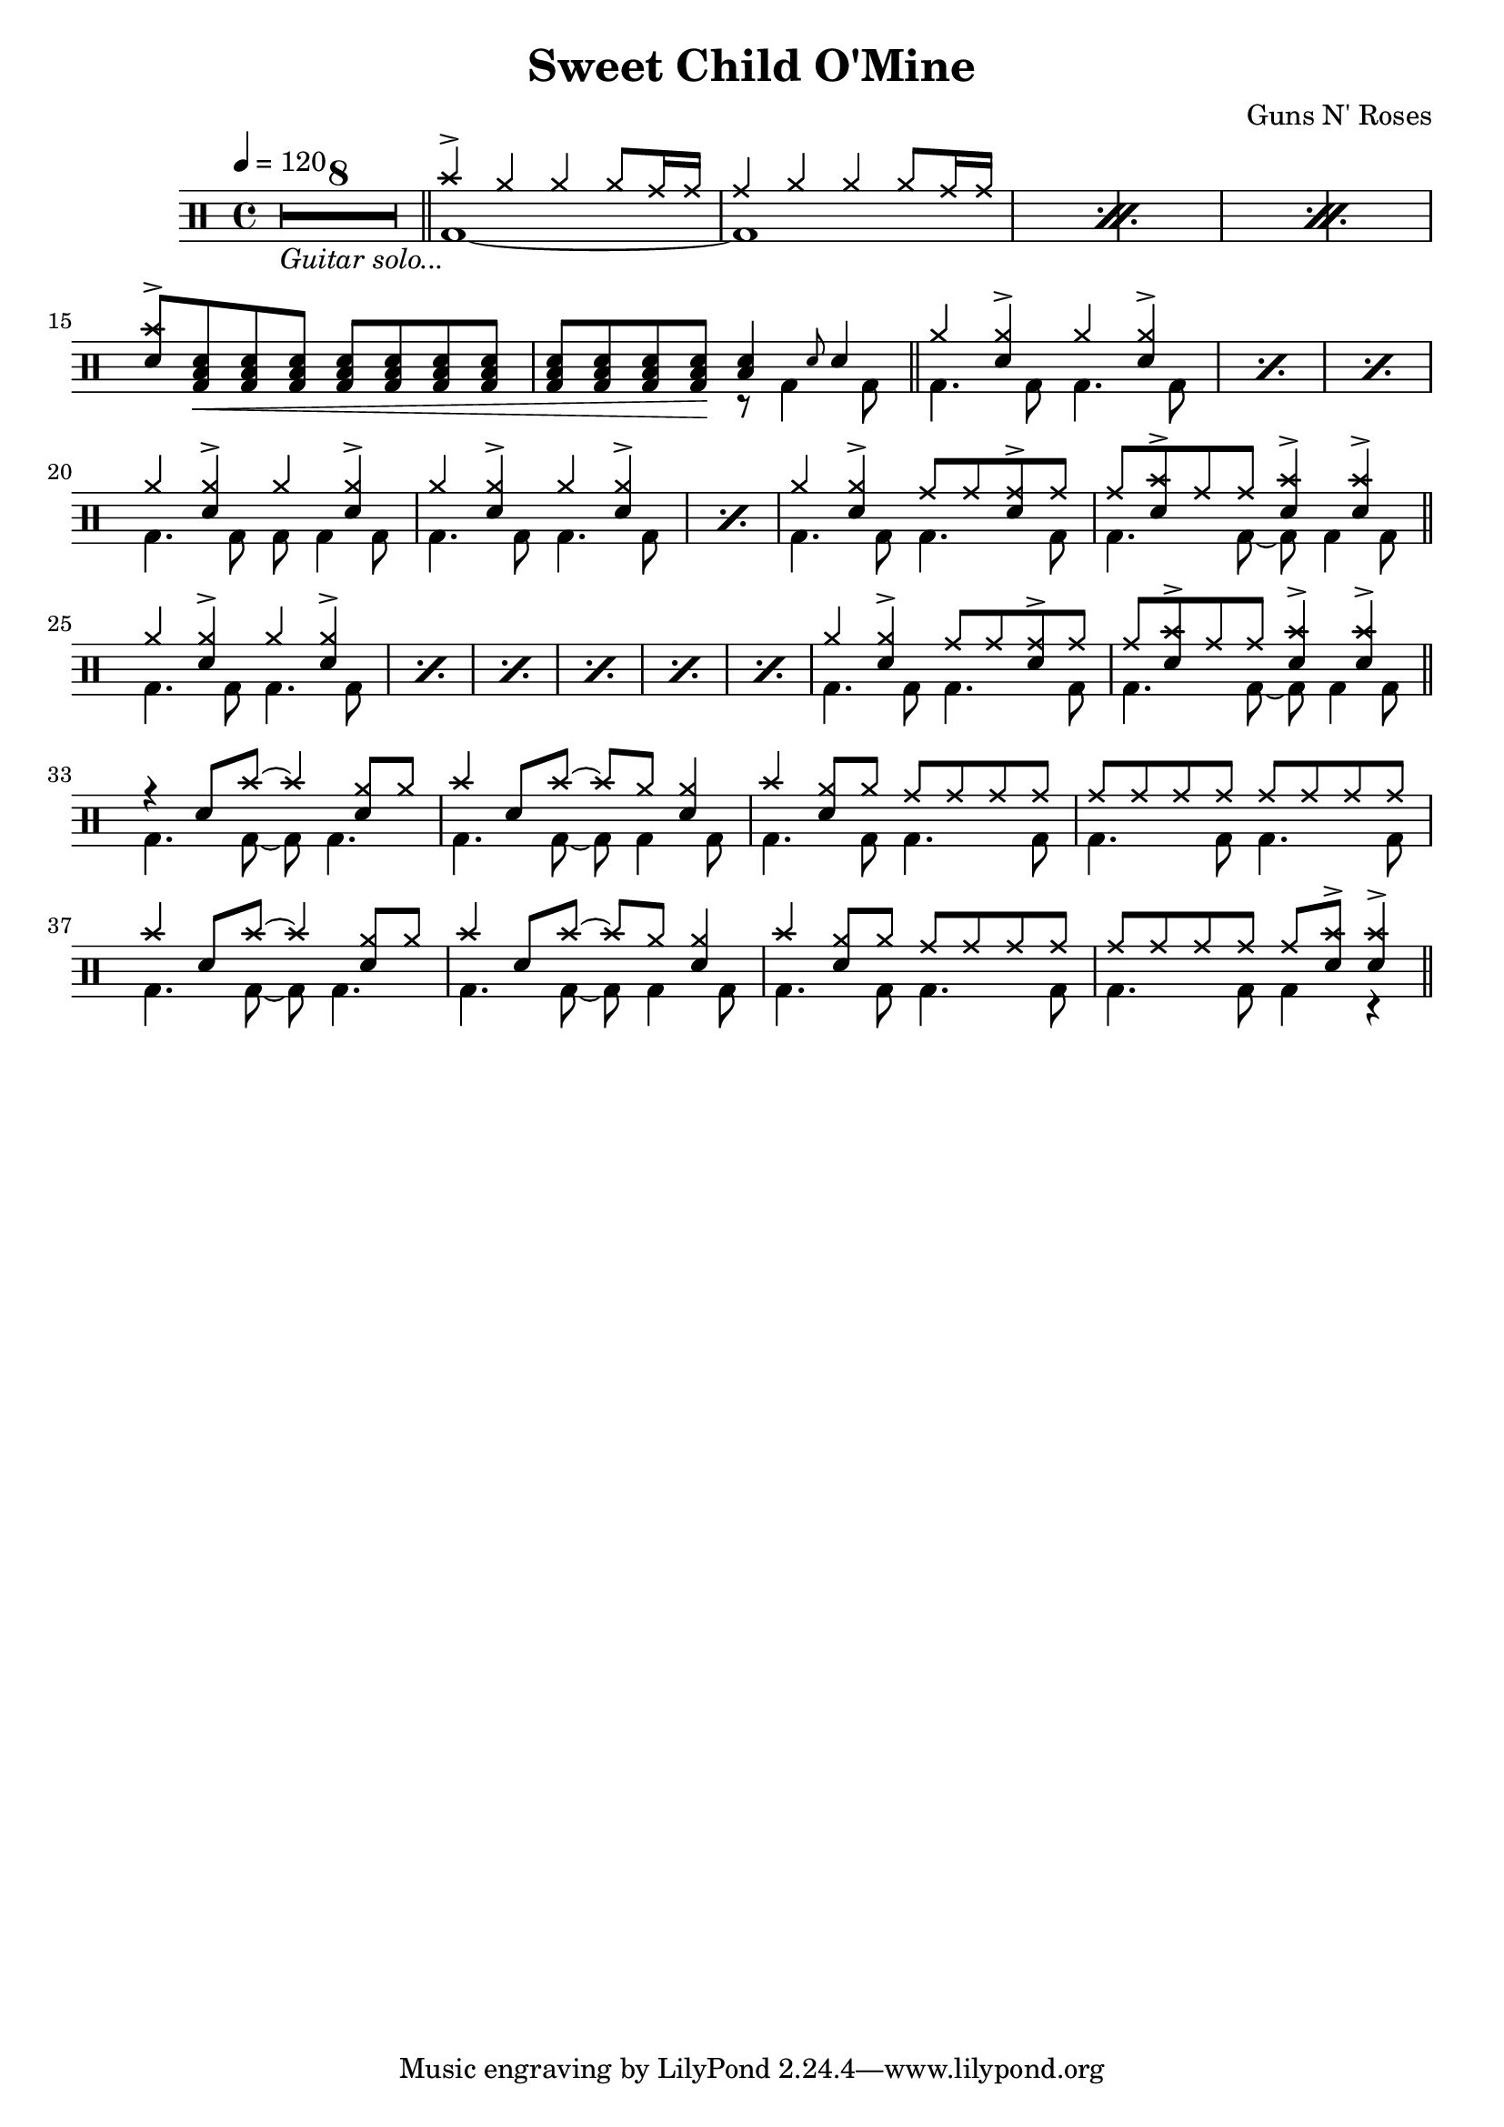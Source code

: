#(define mydrums '(
  (hihat cross #f 5)
  (ridecymbal cross #f 4)
  (crashcymbal cross #f 6)
  (bassdrum default #f -3)
  (snare default #f 1)
  (highfloortom default #f -1)))

\version "2.22.0"
\header {
  title = "Sweet Child O'Mine"
  composer = "Guns N' Roses"
}
\layout {
  \context {
    \DrumStaff
    drumStyleTable = #(alist->hash-table mydrums)
  }
  \override Score.SpacingSpanner.shortest-duration-space = #3
}

intro-guitar =  {
  \compressMMRests {
    <>_\markup { \italic "Guitar solo..." }
    \override MultiMeasureRest.expand-limit = #1 R1*8  }
    \bar "||"
  }

intro-drums = \drummode {
  \repeat percent 3 <<
    {
      cymc4^> hh4 4 8 cymr16 16
      cymr4 hh4 4 8 cymr16 16
    } \\ {
      bd1~
      1
    }
  >>
  {
    \stemUp {
      <cymc sn>8^> <sn tomfh bd>\< \repeat unfold 6 <sn tomfh bd>
      \repeat unfold 3 <sn tomfh bd> <sn tomfh bd>\! } <<
        {
          <sn tomfh>4 \grace sn8 sn4
        } \\
        {
          r8 bd4 bd8
        }
      >>
  }
  \bar "||"
}

intro = {
  \intro-guitar
  \intro-drums
}

A-h = \drummode { hh4 <hh sn>^> hh <hh sn>^> }
A-f = \drummode { bd4. 8 4. 8 }
A-p = << \A-h \\ \A-f >>
A-fill = \drummode {
  << { hh4 <hh sn>^> cymr8 8 <cymr sn>8^> cymr } \\ \A-f >>
  <<
    {
      cymr8 <cymc sn>8^> cymr8 8 <sn cymc>4^> 4^>
    } \\ {
      bd4. 8~ 8 4 8
    }
  >>
}
A.1 = \drummode {
  \repeat percent 3 \A-p
  << \A-h \\ { bd4. 8 8 4 8 } >>
  \repeat percent 2 \A-p
  \A-fill \bar "||"
}
A.2 = \drummode {
  \repeat percent 6 \A-p
  \A-fill \bar "||"
}
B = \drummode {
  << { r4 sn8 cymc8~ 4 <hh sn>8 hh8 } \\ { bd4. 8~ 8 4. } >>
  << { cymc4 sn8 cymc8~ 8 hh8 <hh sn>4 } \\ { bd4. 8~ 8 4 8 } >>
  << { cymc4 <hh sn>8 hh cymr8 8 8 8 } \\ \A-f >>
  << { \repeat unfold 8 cymr8 } \\ \A-f >>
  << { cymc4 sn8 cymc8~ 4 <hh sn>8 hh8 } \\ { bd4. 8~ 8 4. } >>
  << { cymc4 sn8 cymc8~ 8 hh8 <hh sn>4 } \\ { bd4. 8~ 8 4 8 } >>
  << { cymc4 <hh sn>8 hh cymr8 8 8 8 } \\ \A-f >>
  << { cymr8 8 8 8 8 <cymc sn>8^> 4^> } \\ { bd4. 8 4 r } >> \bar "||"
}

\new DrumStaff {
  \time 4/4
  \tempo 4 = 120
  \intro
  \A.1
  \A.2
  \B
}
